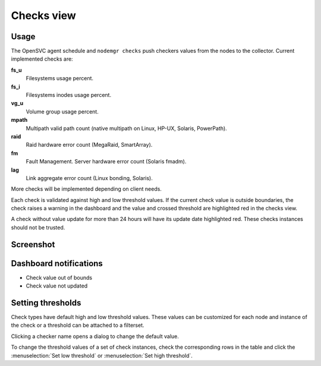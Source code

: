 Checks view
***********

Usage
=====

The OpenSVC agent schedule and ``nodemgr checks`` push checkers values from the nodes to the collector. Current implemented checks are:

**fs_u**
  Filesystems usage percent.

**fs_i**
  Filesystems inodes usage percent.

**vg_u**
  Volume group usage percent.

**mpath**
  Multipath valid path count (native multipath on Linux, HP-UX, Solaris, PowerPath).

**raid** 
  Raid hardware error count (MegaRaid, SmartArray).

**fm**
  Fault Management. Server hardware error count (Solaris fmadm).

**lag**
  Link aggregate error count (Linux bonding, Solaris).

More checks will be implemented depending on client needs.

Each check is validated against high and low threshold values. If the current check value is outside boundaries, the check raises a warning in the dashboard and the value and crossed threshold are highlighted red in the checks view.

A check without value update for more than 24 hours will have its update date highlighted red. These checks instances should not be trusted.

Screenshot
==========

.. figure:: _static/collector.view.checks.1.png

Dashboard notifications
=======================

* Check value out of bounds
* Check value not updated

Setting thresholds
==================

Check types have default high and low threshold values. These values can be customized for each node and instance of the check or a threshold can be attached to a filterset.

Clicking a checker name opens a dialog to change the default value.

To change the threshold values of a set of check instances, check the corresponding rows in the table and click the :menuselection:`Set low threshold` or :menuselection:`Set high threshold`.

